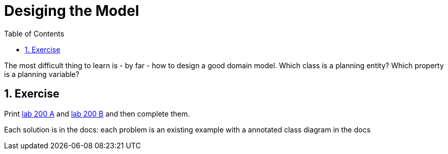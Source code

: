 :scrollbar:
:data-uri:
:toc2:
:numbered:

= Desiging the Model

The most difficult thing to learn is - by far - how to design a good domain model. Which class is a planning entity? Which property is a planning variable?

== Exercise

Print link:lab200A.pdf[lab 200 A] and link:lab200B.pdf[lab 200 B] and then complete them.

Each solution is in the docs: each problem is an existing example
with a annotated class diagram in the docs


ifdef::showscript[]

endif::showscript[]
